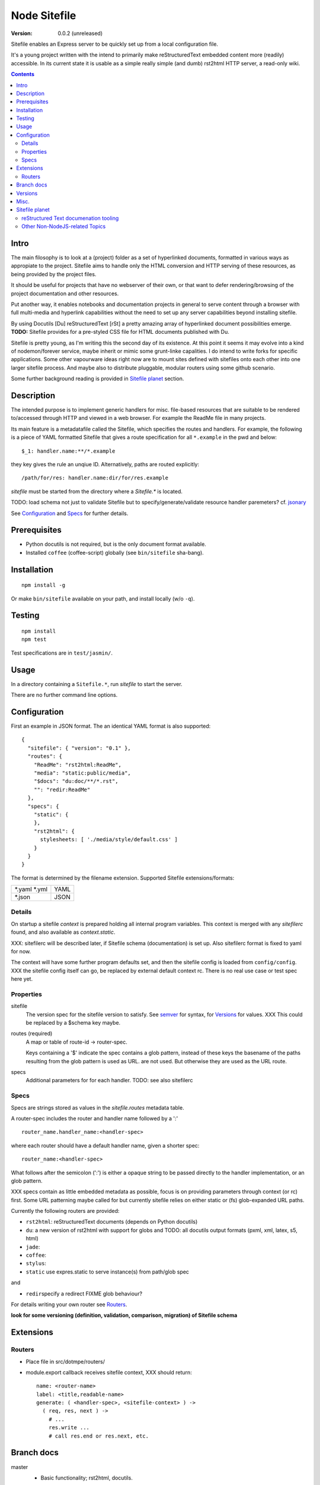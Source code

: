 Node Sitefile
=============
:version: 0.0.2 (unreleased)

Sitefile enables an Express server to be quickly set up from a local configuration file.

It's a young project written with the intend to primarily make reStructuredText
embedded content more (readily) accessible. In its current state it is usable 
as a simple really simple (and dumb) rst2html HTTP server, a read-only wiki.

.. contents:: 


.. role:: todo(strong)

Intro
-----
The main filosophy is to look at a (project) folder as a set of hyperlinked documents,
formatted in various ways as appropiate to the project. Sitefile aims to handle
only the HTML conversion and HTTP serving of these resources, as being provided 
by the project files.

It should be useful for projects that have no webserver of their own, or that
want to defer rendering/browsing of the project documentation and other resources.

Put another way, it enables notebooks and documentation projects in general to 
serve content through a browser with full multi-media and hyperlink capabilities 
without the need to set up any server capabilities beyond installing sitefile.

By using Docutils [Du] reStructuredText [rSt] a pretty amazing array of hyperlinked
document possibilities emerge. :todo:`TODO:` Sitefile provides for a pre-styled CSS file
for HTML documents published with Du. 

Sitefile is pretty young, as I'm writing this the second day of its existence.
At this point it seems it may evolve into a kind of nodemon/forever service,
maybe inherit or mimic some grunt-linke capalities. I do intend to write forks
for specific applications. Some other vapourware ideas right now are to mount sites
defined with sitefiles onto each other into one larger sitefile process. And
maybe also to distribute pluggable, modular routers using some github scenario.

Some further background reading is provided in `Sitefile planet`_ section.


Description
------------
The intended purpose is to implement generic handlers for misc. file-based
resources that are suitable to be rendered to/accessed through HTTP and viewed 
in a web browser. For example the ReadMe file in many projects.

Its main feature is a metadatafile called the Sitefile, which specifies the
routes and handlers. For example, the following is a piece of YAML formatted
Sitefile that gives a route specification for all ``*.example`` in the pwd and
below::

  $_1: handler.name:**/*.example

they key gives the rule an unqiue ID. Alternatively, paths are routed
explicitly::

  /path/for/res: handler.name:dir/for/res.example


`sitefile` must be started from the directory where a `Sitefile.*` is located.

TODO: load schema not just to validate Sitefile but to specify/generate/validate
resource handler paremeters? cf. jsonary_

See Configuration_ and Specs_ for further details.


Prerequisites
-------------
- Python docutils is not required, but is the only document format available.
- Installed ``coffee`` (coffee-script) globally (see ``bin/sitefile`` sha-bang).


Installation
------------
::

  npm install -g

Or make ``bin/sitefile`` available on your path, and install locally (w/o ``-q``).


Testing
-------
::

  npm install
  npm test

Test specifications are in ``test/jasmin/``.


Usage
------
In a directory containing a ``Sitefile.*``, run `sitefile` to start the server.

There are no further command line options.


Configuration
--------------
First an example in JSON format. The an identical YAML format is also
supported::

  { 
    "sitefile": { "version": "0.1" },
    "routes": {
      "ReadMe": "rst2html:ReadMe",
      "media": "static:public/media",
      "$docs": "du:doc/**/*.rst",
      "": "redir:ReadMe"
    },
    "specs": {
      "static": {
      },
      "rst2html": {
        stylesheets: [ './media/style/default.css' ]
      }
    }
  }

The format is determined by the filename extension.
Supported Sitefile extensions/formats:

================ =======
\*.yaml \*.yml   YAML
\*.json          JSON
================ =======

Details
'''''''''
On startup a sitefile `context` is prepared holding all internal program
variables. This context is merged with any `sitefilerc` found,
and also available as `context.static`.

XXX: sitefilerc will be described later, if Sitefile schema (documentation) is set up.
Also sitefilerc format is fixed to yaml for now.

The context will have some further program defaults set, and 
then the sitefile config is loaded from ``config/config``. 
XXX the sitefile config itself can go, be replaced by external
default context rc. There is no real use case or test spec here yet.



Properties
'''''''''''

sitefile
  The version spec for the sitefile version to satisfy. See semver_ for syntax,
  for Versions_ for values. XXX This could be replaced by a $schema key maybe.

routes (required)
  A map or table of route-id -> router-spec.

  Keys containing a '$' indicate the spec contains a glob pattern,
  instead of these keys the basename of the paths resulting from the 
  glob pattern is used as URL. 
  are not used.
  But otherwise they are used as the URL route.

specs
  Additional parameters for for each handler.
  TODO: see also sitefilerc


Specs
'''''
Specs are strings stored as values in the `sitefile.routes` metadata table.

A router-spec includes the router and handler name followed by a ':' ::

  router_name.handler_name:<handler-spec>

where each router should have a default handler name, given a shorter spec::

  router_name:<handler-spec>

What follows after the semicolon (':') is either a opaque string to be passed 
directly to the handler implementation, or an glob pattern.

XXX specs contain as little embedded metadata as possible, focus is on
providing parameters through context (or rc) first. Some URL patterning maybe
called for but currently sitefile relies on either static or (fs) glob-expanded URL
paths.

Currently the following routers are provided:

- ``rst2html``: reStructuredText documents (depends on Python docutils)
- ``du``: a new version of rst2html with support for globs and
  TODO: all docutils output formats (pxml, xml, latex, s5, html)
- ``jade``: 
- ``coffee``: 
- ``stylus``: 
- ``static`` use expres.static to serve instance(s) from path/glob spec

and 

- ``redir``\ specify a redirect FIXME glob behaviour?

For details writing your own router see Routers_.

 
:todo:`look for some versioning (definition, validation, comparison, migration) of Sitefile schema`


Extensions
-----------

Routers
''''''''
- Place file in src/dotmpe/routers/
- module.export callback receives sitefile context, XXX should return::

    name: <router-name>
    label: <title,readable-name>
    generate: ( <handler-spec>, <sitefile-context> ) ->
      ( req, res, next ) ->
        # ...
        res.write ...
        # call res.end or res.next, etc.


Branch docs
------------
master
  - Basic functionality; rst2html, docutils.

  f_odata
    - Exploring odata for server-side API for richer document/clients.
      Would need something Express compatible.

  f_client
    - Adding bower. Need to look at polymer again. And LESS/SASS et al.


Versions
--------
See changelog_.


Misc.
------
See ToDo_ document.

- :todo:`maybe implement simple TODO app as a feature branch somday`
- :todo:`travis-ci.org can do build testing`
- https://codeclimate.com/ "Automated code review for Ruby, JS, and PHP."
- :todo:`add express functions:`
    | "connect-flash": "latest",
    | "method-override": "^2.3.2",
    | "node-uuid": "^1.4.3",
    | "notifier": "latest"

- :todo:`TODO add YAML, JSON validators. jsonary perhaps.`


Sitefile planet
---------------
A section looking at alternatives or comparable projects from the Node.JS sphere.

.. I don't know about many Node.JS frameworks. Express obviously, but only
   heard a bit of Grunt and Yeoman. 

   I'm biased to reStructuredText since that's been my note format for over 10
   years, and have not really found anyting as expressive. 


`harp <http://harpjs.com>`_
  enables filesystem-based content for websites too, but does so in a
  project-generator type of fashion.

  Sitefile is unobtrusive, except for some configuration file.
  Also sitefile does not focus on providing an development platform,
  harp is far more extended. some concepts such as asset management (styles,
  images) are interesting.

`Meteor <https://www.meteor.com/>`_
  Like harp, Meteor is an development platform.
  Meteor especially promotes its generator/deploy mechanism.
  More than I've seen with harp though, Meteor provides for an re-integration of
  the client and backend sides, presumably using web sockets. 
  (Meteor renders client side, presumably using some web-sockets based RPC. 
  It needs add. components to render server-side for non-JS clients)

  There is no discussion on the deployment systems, and I presume this makes the
  only valid target servers meteor enabled servers. It would be great is the
  server for the integrated backend/frontend environment was portable or
  cross-compilable. See also HaXe_.

`Docutils reStructuredText <http://docutils.sourceforge.net/rst.html>`_
  It does not appear that rSt is that popular with the Node.JS crowd. 
  Even with Sphynx and the like it looks like it has not gained much traction beyond Python.

  One popular? node module is actually to `convert rst to markdown <https://nodejsmodules.org/pkg/rst2mdown>`_.

`Node.JS`
  It's so simple to aggregate rich apps with Node.JS and NPM that Sitefile unless it grows is not so much needed. 
  Even without Express and standard libraries only: https://gist.github.com/ryanflorence/701407
  And just for static files: http://www.sitepoint.com/serving-static-files-with-node-js/

  It is the richness of the finally presented document that Sitefile aims for and Node.JS and later Bower may provide.
  Mentioning bower, and about further client scripting: that extends beyond the scope
  for this project right now. See [1]_.

`node-static <http://harpjs.com>`_
  Makes easy streaming of files. Would be nice to integrate with for media centers
  with Sitefile HTML UI?

`Jingo <https://github.com/claudioc/jingo>`_
  Something to look at. Given its GIT based store and Wiki formatting this may provide for another
  interesting file-based content router.

`wiki-server <https://www.npmjs.com/package/wiki-server>`_
  "A Federated Wiki Server"


reStructured Text documenation tooling
''''''''''''''''''''''''''''''''''''''

`Sphynx <http://sphinx-doc.org/>`_
  Python documentation generator based on Du (ie. rSt to HTML, LaTex, etc.)

  Provides some additional reStructuredText directives, uses its own
  publisher chain.

`Nabu <https://bitbucket.org/blais/nabu>`_
  Document publishing using text files.

  Provides an extractor framework for regular Du transforms to turn into data
  extractors.
  Extractors are paired with storage instances, of which Nabu provides some SQL
  compatible baseclasses.
  Indexed external metadata can then by used by other systems, such as a blog
  publisher.

  Potentially, Du transforms can rewrite documents and ie. enrich references and
  various sorts of embedded metadata. 
  For a complete setup, this would require a reStructuredText (re)writer however. [#]_

`pandoc <http://johnmacfarlane.net/pandoc/>`_
  A pretty heroic "swiss-army knive" doc-conv effort in Haskell.

  It is not completely compatible with Python Docutils rSt, but does an pretty
  amazing job on converting rSt and a few dozen other formats with each other.
  Worth a mention, without it being used by sitefile (yet).

.. if they ever are usable here perhaps mention Blue-Lines, or Scrow.


Other Non-NodeJS-related Topics
'''''''''''''''''''''''''''''''''

`Markdown <http://daringfireball.net/projects/markdown/>`_
  Markdown is less well defined and in general far less capable than reStructuredText,
  but very suited for simple marked up text to HTML conversions.

  Its simplicity is only one likely cause that it is far more popular across various web-related projects.
  Commercial suites from Atlassian elaborate on a similar plain text editor formats.

`TiddlyWiki <http://tiddlywiki.com>`_
  "a non-linear personal web notebook"

  Not opened in years and never really used it, but the concept is really nice.
  May already provide some Node.JS integration.

`Jekyll <https://github.com/jekyll/jekyll>`_
  "Jekyll is a blog-aware, static site generator in Ruby"

  :via: GitHub Pages - `Using Jekyll with Pages <https://help.github.com/articles/using-jekyll-with-pages/>`_

`HaXe <http://haxe.org>`_
  Has nothing to do with publishing, but looking at deployment options it has some
  interesting feats to mention in addition to Harp, Meteor and Jekyll. 

  HaXe is an ECMA-script language with compilers for a number of other
  high-level languages, including PHP and JS. It also provides for 
  RPC setups for use on clients, and an ORM system.
  Its API is nearly cross-platform. Making it very interesting to use it for
  writing not only clients, but also servers that support a certain publishing
  stack.



----

.. [#] `nodejs-socketio-seed <http://github.com/dotmpe/nodejs-express-socketio-seed>`_
.. [#] `docutils-ext <https://github.com/dotmpe/docutils-ext>`_
.. [#] I know of two reStructuredText (re)writers, not considering pandoc or
    XSLT approaches. But actual Du writer component implementations. Both are not
    quite there yet. One is found in the Du Subversion rst lossless writer branch, the
    other by yours truly is in [2]_.

.. _jsonary: http://jsonary.com/
.. _semver: https://github.com/npm/node-semver
.. _changelog: ./Changelog.rst
.. _ToDo: ./TODO.md

